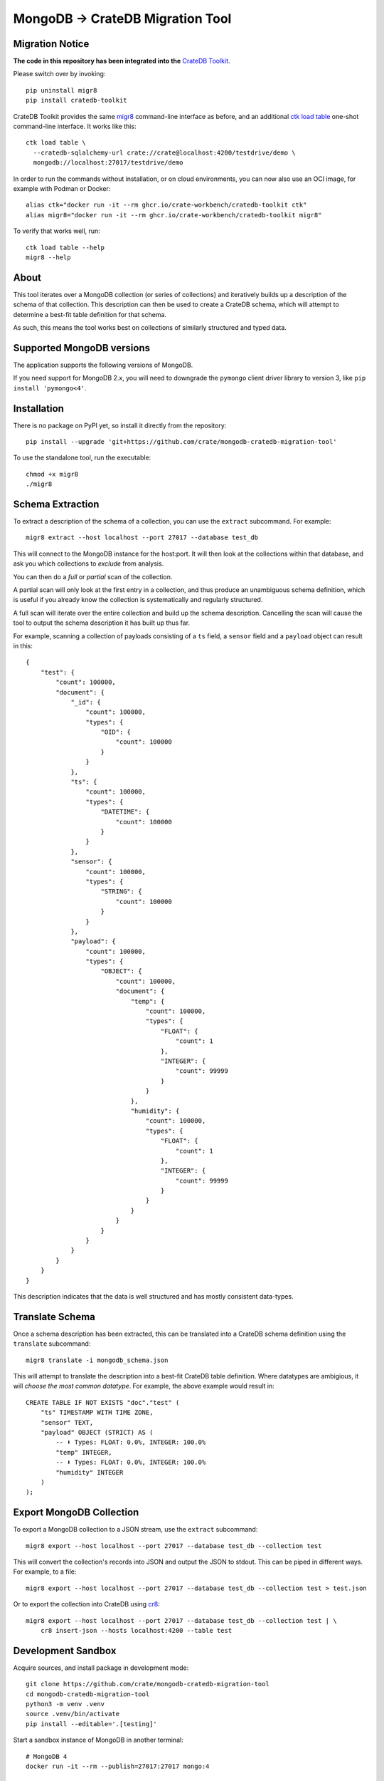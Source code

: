 MongoDB → CrateDB Migration Tool
================================

Migration Notice
----------------

**The code in this repository has been integrated into the** `CrateDB Toolkit`_.

Please switch over by invoking::

    pip uninstall migr8
    pip install cratedb-toolkit

CrateDB Toolkit provides the same `migr8`_ command-line interface as before,
and an additional `ctk load table`_ one-shot command-line interface. It works
like this::

    ctk load table \
      --cratedb-sqlalchemy-url crate://crate@localhost:4200/testdrive/demo \
      mongodb://localhost:27017/testdrive/demo

In order to run the commands without installation, or on cloud environments,
you can now also use an OCI image, for example with Podman or Docker::

    alias ctk="docker run -it --rm ghcr.io/crate-workbench/cratedb-toolkit ctk"
    alias migr8="docker run -it --rm ghcr.io/crate-workbench/cratedb-toolkit migr8"

To verify that works well, run::

    ctk load table --help
    migr8 --help

About
-----

This tool iterates over a MongoDB collection (or series of collections) and
iteratively builds up a description of the schema of that collection. This
description can then be used to create a CrateDB schema, which will attempt
to determine a best-fit table definition for that schema.

As such, this means the tool works best on collections of similarly structured
and typed data.

Supported MongoDB versions
--------------------------

The application supports the following versions of MongoDB.

.. image:: https://img.shields.io/badge/MongoDB-2.x%20--%207.x-blue.svg
    :target: https://github.com/mongodb/mongo
    :alt: Supported MongoDB versions

If you need support for MongoDB 2.x, you will need to downgrade the ``pymongo``
client driver library to version 3, like ``pip install 'pymongo<4'``.


Installation
------------

There is no package on PyPI yet, so install it directly from the repository::

    pip install --upgrade 'git+https://github.com/crate/mongodb-cratedb-migration-tool'

To use the standalone tool, run the executable::

    chmod +x migr8
    ./migr8


Schema Extraction
-----------------

To extract a description of the schema of a collection, you can use the ``extract``
subcommand. For example::

    migr8 extract --host localhost --port 27017 --database test_db

This will connect to the MongoDB instance for the host:port. It will then look
at the collections within that database, and ask you which collections to
*exclude* from analysis.

You can then do a *full* or *partial* scan of the collection.

A partial scan will only look at the first entry in a collection, and thus
produce an unambiguous schema definition, which is useful if you already know
the collection is systematically and regularly structured.

A full scan will iterate over the entire collection and build up the schema
description. Cancelling the scan will cause the tool to output the schema
description it has built up thus far.

For example, scanning a collection of payloads consisting of a ``ts`` field,
a ``sensor`` field and a ``payload`` object can result in this::

    {
        "test": {
            "count": 100000,
            "document": {
                "_id": {
                    "count": 100000,
                    "types": {
                        "OID": {
                            "count": 100000
                        }
                    }
                },
                "ts": {
                    "count": 100000,
                    "types": {
                        "DATETIME": {
                            "count": 100000
                        }
                    }
                },
                "sensor": {
                    "count": 100000,
                    "types": {
                        "STRING": {
                            "count": 100000
                        }
                    }
                },
                "payload": {
                    "count": 100000,
                    "types": {
                        "OBJECT": {
                            "count": 100000,
                            "document": {
                                "temp": {
                                    "count": 100000,
                                    "types": {
                                        "FLOAT": {
                                            "count": 1
                                        },
                                        "INTEGER": {
                                            "count": 99999
                                        }
                                    }
                                },
                                "humidity": {
                                    "count": 100000,
                                    "types": {
                                        "FLOAT": {
                                            "count": 1
                                        },
                                        "INTEGER": {
                                            "count": 99999
                                        }
                                    }
                                }
                            }
                        }
                    }
                }
            }
        }
    }

This description indicates that the data is well structured and has mostly
consistent data-types.

Translate Schema
----------------

Once a schema description has been extracted, this can be translated into a
CrateDB schema definition using the ``translate`` subcommand::

    migr8 translate -i mongodb_schema.json

This will attempt to translate the description into a best-fit CrateDB table
definition. Where datatypes are ambigious, it will *choose the most common
datatype*. For example, the above example would result in::

    CREATE TABLE IF NOT EXISTS "doc"."test" (
        "ts" TIMESTAMP WITH TIME ZONE,
        "sensor" TEXT,
        "payload" OBJECT (STRICT) AS (
            -- ⬇️ Types: FLOAT: 0.0%, INTEGER: 100.0%
            "temp" INTEGER,
            -- ⬇️ Types: FLOAT: 0.0%, INTEGER: 100.0%
            "humidity" INTEGER
        )
    );


Export MongoDB Collection
-------------------------

To export a MongoDB collection to a JSON stream, use the ``extract`` subcommand::

    migr8 export --host localhost --port 27017 --database test_db --collection test

This will convert the collection's records into JSON and output the JSON to stdout.
This can be piped in different ways. For example, to a file::

    migr8 export --host localhost --port 27017 --database test_db --collection test > test.json

Or to export the collection into CrateDB using `cr8`_::

    migr8 export --host localhost --port 27017 --database test_db --collection test | \
        cr8 insert-json --hosts localhost:4200 --table test

Development Sandbox
-------------------

Acquire sources, and install package in development mode::

    git clone https://github.com/crate/mongodb-cratedb-migration-tool
    cd mongodb-cratedb-migration-tool
    python3 -m venv .venv
    source .venv/bin/activate
    pip install --editable='.[testing]'

Start a sandbox instance of MongoDB in another terminal::

    # MongoDB 4
    docker run -it --rm --publish=27017:27017 mongo:4

    # MongoDB 7
    docker run -it --rm --publish=27017:27017 mongo:7

Run the software tests::

    python -m unittest -vvv

Release
-------

To release the tool, first update the version in ``crate/migr8/__init__.py``
and create a new section for that release in ``CHANGES.txt``.

Then create a new tag using the ``devtools/create_tag.sh`` script. After that,
build distribution packages.

::

    pip install build
    python -m build

To create a standalone executable of the tool, use `shiv`_. Make sure to invoke
those commands within a virgin virtualenv, to keep the footprint of the embedded
libraries low.

::

    pip install --editable=.
    pip install shiv
    shiv -p python \
        --site-packages .venv/lib/python3.11/site-packages \
        --compressed -o dist/migr8 -e crate.migr8.__main__:main

After you've produced the artefacts, upload them to the corresponding `GitHub
release page`_.


.. _cr8: https://github.com/mfussenegger/cr8
.. _CrateDB Toolkit: https://github.com/crate-workbench/cratedb-toolkit
.. _ctk load table: https://github.com/crate-workbench/cratedb-toolkit/tree/main/cratedb_toolkit/io#mongodb
.. _GitHub release page: https://github.com/crate/mongodb-cratedb-migration-tool/releases
.. _migr8: https://github.com/crate-workbench/cratedb-toolkit/tree/main/cratedb_toolkit/io/mongodb#readme
.. _shiv: https://github.com/linkedin/shiv
